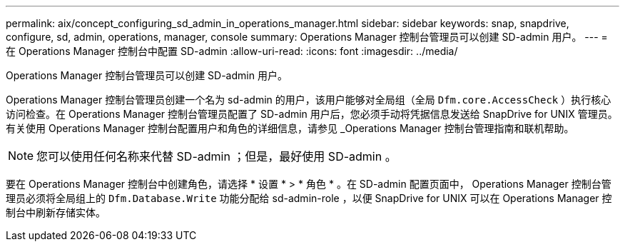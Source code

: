 ---
permalink: aix/concept_configuring_sd_admin_in_operations_manager.html 
sidebar: sidebar 
keywords: snap, snapdrive, configure, sd, admin, operations, manager, console 
summary: Operations Manager 控制台管理员可以创建 SD-admin 用户。 
---
= 在 Operations Manager 控制台中配置 SD-admin
:allow-uri-read: 
:icons: font
:imagesdir: ../media/


[role="lead"]
Operations Manager 控制台管理员可以创建 SD-admin 用户。

Operations Manager 控制台管理员创建一个名为 sd-admin 的用户，该用户能够对全局组（全局 `Dfm.core.AccessCheck` ）执行核心访问检查。在 Operations Manager 控制台管理员配置了 SD-admin 用户后，您必须手动将凭据信息发送给 SnapDrive for UNIX 管理员。有关使用 Operations Manager 控制台配置用户和角色的详细信息，请参见 _Operations Manager 控制台管理指南和联机帮助。


NOTE: 您可以使用任何名称来代替 SD-admin ；但是，最好使用 SD-admin 。

要在 Operations Manager 控制台中创建角色，请选择 * 设置 * > * 角色 * 。在 SD-admin 配置页面中， Operations Manager 控制台管理员必须将全局组上的 `Dfm.Database.Write` 功能分配给 sd-admin-role ，以便 SnapDrive for UNIX 可以在 Operations Manager 控制台中刷新存储实体。
